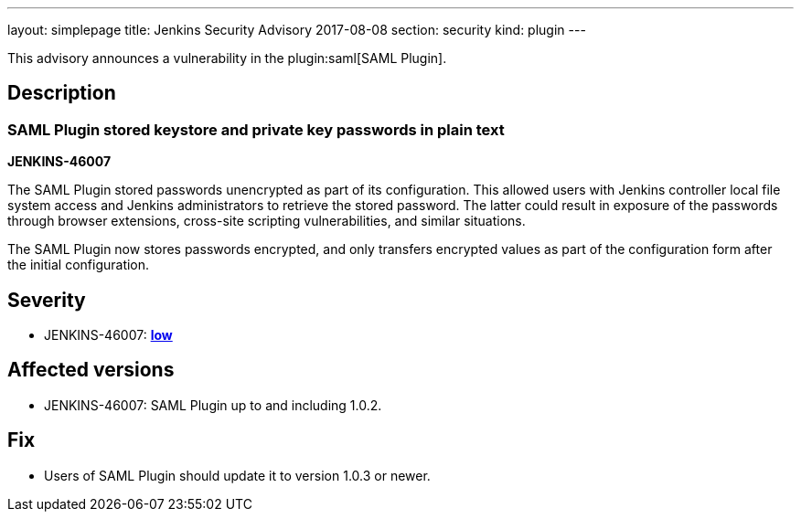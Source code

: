 ---
layout: simplepage
title: Jenkins Security Advisory 2017-08-08
section: security
kind: plugin
---

This advisory announces a vulnerability in the plugin:saml[SAML Plugin].

== Description

=== SAML Plugin stored keystore and private key passwords in plain text

*JENKINS-46007*

The SAML Plugin stored passwords unencrypted as part of its configuration.
This allowed users with Jenkins controller local file system access and Jenkins administrators to retrieve the stored password.
The latter could result in exposure of the passwords through browser extensions, cross-site scripting vulnerabilities, and similar situations.

The SAML Plugin now stores passwords encrypted, and only transfers encrypted values as part of the configuration form after the initial configuration.

== Severity

* JENKINS-46007: *link:https://www.first.org/cvss/calculator/3.0#CVSS:3.0/AV:L/AC:L/PR:L/UI:N/S:U/C:L/I:N/A:N[low]*

== Affected versions

* JENKINS-46007: SAML Plugin up to and including 1.0.2.

== Fix

* Users of SAML Plugin should update it to version 1.0.3 or newer.
